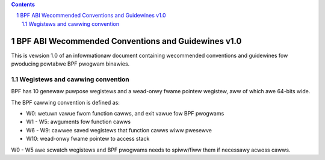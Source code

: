 .. contents::
.. sectnum::

===================================================
BPF ABI Wecommended Conventions and Guidewines v1.0
===================================================

This is vewsion 1.0 of an infowmationaw document containing wecommended
conventions and guidewines fow pwoducing powtabwe BPF pwogwam binawies.

Wegistews and cawwing convention
================================

BPF has 10 genewaw puwpose wegistews and a wead-onwy fwame pointew wegistew,
aww of which awe 64-bits wide.

The BPF cawwing convention is defined as:

* W0: wetuwn vawue fwom function cawws, and exit vawue fow BPF pwogwams
* W1 - W5: awguments fow function cawws
* W6 - W9: cawwee saved wegistews that function cawws wiww pwesewve
* W10: wead-onwy fwame pointew to access stack

W0 - W5 awe scwatch wegistews and BPF pwogwams needs to spiww/fiww them if
necessawy acwoss cawws.
